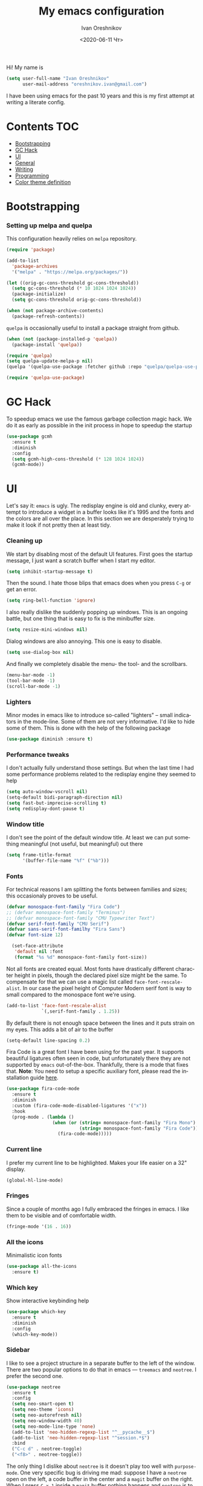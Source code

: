 #+title: My emacs configuration
#+date: <2020-06-11 Чт>
#+author: Ivan Oreshnikov
#+email: oreshnikov.ivan@gmail.com
#+language: en
#+select_tags: export
#+exclude_tags: noexport
#+creator: Emacs 27.0.91 (Org mode 9.3)
#+options: ':nil *:t -:t ::t <:t H:3 \n:nil ^:t arch:headline
#+options: author:t broken-links:nil c:nil creator:nil
#+options: d:(not "LOGBOOK") date:t e:t email:nil f:t inline:t num:nil
#+options: p:nil pri:nil prop:nil stat:t tags:t tasks:t tex:t
#+options: timestamp:t title:t toc:t todo:t |:t

Hi! My name is
#+begin_src emacs-lisp
(setq user-full-name "Ivan Oreshnikov"
      user-mail-address "oreshnikov.ivan@gmail.com")
#+end_src
I have been using emacs for the past 10 years and this is my first attempt at writing a literate config.

* Contents                                                              :TOC:
- [[#bootstrapping][Bootstrapping]]
- [[#gc-hack][GC Hack]]
- [[#ui][UI]]
- [[#general][General]]
- [[#writing][Writing]]
- [[#programming][Programming]]
- [[#color-theme-definition][Color theme definition]]

* Bootstrapping

*** Setting up melpa and quelpa

    This configuration heavily relies on ~melpa~ repository.
    #+begin_src emacs-lisp
      (require 'package)

      (add-to-list
        'package-archives
        '("melpa" . "https://melpa.org/packages/"))

      (let ((orig-gc-cons-threshold gc-cons-threshold))
        (setq gc-cons-threshold (* 10 1024 1024 1024))
        (package-initialize)
        (setq gc-cons-threshold orig-gc-cons-threshold))

      (when (not package-archive-contents)
        (package-refresh-contents))
    #+end_src
    ~quelpa~ is occasionally useful to install a package straight from github.
    #+begin_src emacs-lisp
      (when (not (package-installed-p 'quelpa))
        (package-install 'quelpa))

      (require 'quelpa)
      (setq quelpa-update-melpa-p nil)
      (quelpa '(quelpa-use-package :fetcher github :repo "quelpa/quelpa-use-package"))

      (require 'quelpa-use-package)
    #+end_src

* GC Hack

  To speedup emacs we use the famous garbage collection magic hack. We do it as early as possible in the init process in hope to speedup the startup
  #+begin_src emacs-lisp
    (use-package gcmh
      :ensure t
      :diminish
      :config
      (setq gcmh-high-cons-threshold (* 128 1024 1024))
      (gcmh-mode))
  #+end_src

* UI

  Let's say it: ~emacs~ is ugly. The redisplay engine is old and clunky, every attempt to introduce a widget in a buffer looks like it's 1995 and the fonts and the colors are all over the place. In this section we are desperately trying to make it look if not pretty then at least tidy.

*** Cleaning up

    We start by disabling most of the default UI features. First goes the startup message, I just want a scratch buffer when I start my editor.
    #+begin_src emacs-lisp
    (setq inhibit-startup-message t)
    #+end_src

    Then the sound. I hate those blips that emacs does when you press ~C-g~ or get an error.
    #+begin_src emacs-lisp
    (setq ring-bell-function 'ignore)
    #+end_src

    I also really dislike the suddenly popping up windows. This is an ongoing battle, but one thing that is easy to fix is the minibuffer size.
    #+begin_src emacs-lisp
    (setq resize-mini-windows nil)
    #+end_src

    Dialog windows are also annoying. This one is easy to disable.
    #+begin_src emacs-lisp
    (setq use-dialog-box nil)
    #+end_src

    And finally we completely disable the menu- the tool- and the scrollbars.
    #+begin_src emacs-lisp
    (menu-bar-mode -1)
    (tool-bar-mode -1)
    (scroll-bar-mode -1)
    #+end_src

*** Lighters

    Minor modes in emacs like to introduce so-called "lighters" -- small indicators in  the mode-line. Some of them are not very informative. I'd like to hide some of them. This is done with the help of the following package
    #+begin_src emacs-lisp
    (use-package diminish :ensure t)
    #+end_src

*** Performance tweaks

    I don't actually fully understand those settings. But when the last time I had some performance problems related to the redisplay engine they seemed to help
    #+begin_src emacs-lisp
    (setq auto-window-vscroll nil)
    (setq-default bidi-paragraph-direction nil)
    (setq fast-but-imprecise-scrolling t)
    (setq redisplay-dont-pause t)
    #+end_src

*** Window title

    I don't see the point of the default window title. At least we can put something meaningful (not useful, but meaningful) out there
    #+begin_src emacs-lisp
    (setq frame-title-format
          '(buffer-file-name "%f" ("%b")))
    #+end_src

*** Fonts

    For technical reasons I am splitting the fonts between families and sizes; this occasionaly proves to be useful.
    #+begin_src emacs-lisp
      (defvar monospace-font-family "Fira Code")
      ;; (defvar monospace-font-family "Terminus")
      ;; (defvar monospace-font-family "CMU Typewriter Text")
      (defvar serif-font-family "CMU Serif")
      (defvar sans-serif-font-familhy "Fira Sans")
      (defvar font-size 12)

        (set-face-attribute
         'default nil :font
         (format "%s %d" monospace-font-family font-size))
    #+end_src

    Not all fonts are created equal. Most fonts have drastically different character height in pixels, though the declared pixel size might be the same. To compensate for that we can use a magic list called ~face-font-rescale-alist~. In our case the pixel height of Computer Modern serif font is way to small compared to the monospace font we're using.
    #+begin_src emacs-lisp
      (add-to-list 'face-font-rescale-alist
                   `(,serif-font-family . 1.25))
    #+end_src

    By default there is not enough space between the lines and it puts strain on my eyes. This adds a bit of air to the buffer
    #+begin_src emacs-lisp
    (setq-default line-spacing 0.2)
    #+end_src

    Fira Code is a great font I have been using for the past year. It supports beautiful ligatures often seen in code, but unfortunately there they are not supported by ~emacs~ out-of-the-box. Thankfully, there is a mode that fixes that. *Note*: You need to setup a specific auxiliary font, please read the installation guide [[https://github.com/jming422/fira-code-mode][here]].
    #+begin_src emacs-lisp
      (use-package fira-code-mode
        :ensure t
        :diminish
        :custom (fira-code-mode-disabled-ligatures '("x"))
        :hook
        (prog-mode . (lambda ()
                       (when (or (string= monospace-font-family "Fira Mono")
                                 (string= monospace-font-family "Fira Code"))
                         (fira-code-mode)))))
    #+end_src

*** Current line

    I prefer my current line to be highlighted. Makes your life easier on a 32" display.
    #+begin_src emacs-lisp
    (global-hl-line-mode)
    #+end_src

*** Fringes

    Since a couple of months ago I fully embraced the fringes in emacs. I like them to be visible and of comfortable width.
    #+begin_src emacs-lisp
      (fringe-mode '(16 . 16))
    #+end_src

*** All the icons

    Minimalistic icon fonts
    #+begin_src emacs-lisp
      (use-package all-the-icons
        :ensure t)
    #+end_src

*** Which key

    Show interactive keybinding help
    #+begin_src emacs-lisp
      (use-package which-key
        :ensure t
        :diminish
        :config
        (which-key-mode))
    #+end_src

*** Sidebar

    I like to see a project structure in a separate buffer to the left of the window. There are two popular options to do that in emacs --- ~treemacs~ and ~neotree~. I prefer the second one.
    #+begin_src emacs-lisp
      (use-package neotree
        :ensure t
        :config
        (setq neo-smart-open t)
        (setq neo-theme 'icons)
        (setq neo-autorefresh nil)
        (setq neo-window-width 40)
        (setq neo-mode-line-type 'none)
        (add-to-list 'neo-hidden-regexp-list "^__pycache__$")
        (add-to-list 'neo-hidden-regexp-list "^session.*$")
        :bind
        ("C-c d" . neotree-toggle)
        ("<f8>" . neotree-toggle))
    #+end_src

    The only thing I dislike about ~neotree~ is it doesn't play too well with ~purpose-mode~. One very specific bug is driving me mad: suppose I have a ~neotree~ open on the left, a code buffer in the center and a ~magit~ buffer on the right. When I press ~C-x 1~ inside a ~magit~ buffer nothing happens and ~neotree~ is to blame --- the buffer is dedicated and the window flags explicitly forbid window deletion. We have to reset this flag to make ~neotree~ behave more consistently.
    #+begin_src emacs-lisp
      (defun neotree-undedicate-window (window buffer)
        (set-window-parameter window 'no-delete-other-windows nil)
        window)

      (advice-add 'neo-window--init :after 'neotree-undedicate-window)
    #+end_src

*** GTK theme

    When you load a theme in ~emacs~ it doesn't affect the window header, at least not on Linux. This can be really annoying when you're using a light GTK theme, but want to have a dark ~emacs~ theme --- the window header GLOWS into your face. What we can do to make it tolerable is to automatically pick a GTK theme variant (light or dark) depending on the theme background.
    #+begin_src emacs-lisp
      (defun set-frame-gtk-theme (&optional frame theme)
        (let*
            ((frame (or frame (selected-frame)))
             (theme (or theme (frame-parameter frame 'background-mode)))
             (frame-id (frame-parameter frame 'outer-window-id))
             (theme-id (symbol-name theme)))
          (call-process
           "xprop" nil nil nil
           "-f" "_GTK_THEME_VARIANT" "8u"
           "-set" "_GTK_THEME_VARIANT" theme-id
           "-id" frame-id)))

      (defun set-gtk-theme (&rest args)
        (when (display-graphic-p)
          (dolist (frame (frame-list))
            (set-frame-gtk-theme frame nil))))

      ;; (advice-add 'load-theme :after #'set-gtk-theme)
      ;; (advice-add 'disable-theme :after #'set-gtk-theme)
      (add-hook
        'after-make-frame-functions
        (lambda (frame) (set-frame-gtk-theme frame nil)))
    #+end_src

*** Secondary buffers highlight

    I would like to be able to visually distinguish between the primary buffers (the ones that I use to physically edit files on disk) and the secondary ones (panels, terminals, help buffers, etc). There's a mode for that!

    #+begin_src emacs-lisp
      (use-package solaire-mode
        :ensure t
        :config
        (setq solaire-mode-real-buffer-fn
              (lambda ()
                (or (buffer-file-name (buffer-base-buffer))
                    (derived-mode-p 'prog-mode)
                    (derived-mode-p 'text-mode))))
        (solaire-global-mode))
    #+end_src

* General

*** Backup

    I don't think I've ever used an automatically created backup. I hate seeing all those tilda-files though.
    #+begin_src emacs-lisp
    (setq backup-inhibited t)
    #+end_src

*** Auto-save

    Again, don't find this feature useful.
    #+begin_src emacs-lisp
    (setq auto-save-default nil)
    #+end_src

*** Subword mode

    This one is seriously cool. This mode allows you to treat the separate words in a CamelCase and snake_case notation as words. You can navigate inside a single token from a word to word, jump back and forward, delete the individual words, swap them around, you name it.
    #+begin_src emacs-lisp
    (use-package subword
      :diminish
      :config
      (global-subword-mode))
    #+end_src

*** Auto-revert mode

    When a file changes on disk I don't want ~emacs~ to ask me what to do. I just want to automatically update the buffer. I can always do an undo if I don't like the new content.
    #+begin_src emacs-lisp
    (global-auto-revert-mode 1)
    #+end_src

*** Unique buffer names

    By default when you open multiple files with the same name ~emacs~ adds a numeric postfix to the buffer name. I prefer a readable-directory-based-prefix-notation and this is how you enable it in
    #+begin_src emacs-lisp
    (require 'uniquify)
    (setq uniquify-buffer-name-style 'forward)
    #+end_src

*** Yes or no prompts

    Whenever ~emacs~ wants a simple answer it requires you to type ~yes~ or ~no~ in the prompt. Yes, type and then press Enter. I have no idea why this is still a default, when there is an already builtin option to accept keypresses ~y~ and ~n~ as an answer.
    #+begin_src emacs-lisp
    (defalias 'yes-or-no-p 'y-or-n-p)
    #+end_src

*** Whitespace

    Automatically delete all the traling whitespace when saving the file. This is a neat feature that I think everyone should set up in their editor, but unfortunately very few people do :(
    #+begin_src emacs-lisp
    (add-hook 'before-save-hook 'delete-trailing-whitespace)
    #+end_src

    Also, sometimes you simply want to explicitly highlight all the whitespace in the buffer. For that emacs offers a ~whitespace-mode~ that I like to bind to F10.
    #+begin_src emacs-lisp
    (global-set-key (kbd "<f10>") 'whitespace-mode)
    #+end_src

*** Indentation

    Always expand tabs to 4 spaces.
    #+begin_src emacs-lisp
    (setq-default indent-tabs-mode nil)
    (setq-default tab-width 4)
    #+end_src

*** Sentences ends

    By default emacs uses two spaces after period to mark the end of a sentence. This is very much out of the norm with rest of the text editors out there, and I need to work with other people :)
    #+begin_src emacs-lisp
    (setq-default sentence-end-double-space nil)
    #+end_src

*** Column numbers

    By default ~emacs~ does not show the current column number anywhere. Another bad default. It's easy to fix though
    #+begin_src emacs-lisp
    (column-number-mode t)
    #+end_src

*** Paste the text where the cursor is

    On linux one can paste from the clipboard by pressing a mouse wheel. I use this all the time, but by default ~emacs~ pastes the text where the mouse is and not where the text cursor is. This fixes it
    #+begin_src emacs-lisp
    (setq mouse-yank-at-point t)
    #+end_src

*** Join next line

    A really handy shortcut that automatically joins the next line to the current one removing any whitespace in between.
    #+begin_src emacs-lisp
    (global-set-key (kbd "M-j") (lambda () (interactive) (join-line -1)))
    #+end_src

*** Selection and completion

    Since the beginning I've been using ~ido~ as my completion framework. But it looks like it's time to move forward. Let's try to live with ~selectrum~.
    #+begin_src emacs-lisp
      (use-package selectrum
        :ensure t
        :config
        (setq completion-styles '(flex))
        (setq complete-ignore-case t)
        (setq read-file-name-completion-ignore-case t)
        (setq read-buffer-completion-ignore-case t)
        (setq selectrum-prescient-mode +1)
        (setq selectrum-persist-mode +1)
        (selectrum-mode +1))
    #+end_src

    ~marginalia~ provides good looking (and occasionally useful) annotations in the completion buffer.
    #+begin_src emacs-lisp
      (use-package marginalia
        :ensure t
        :init (marginalia-mode))
    #+end_src

*** Window management

    The default keybindings for the window management are unnecessarily verbose. I am used to the following shortcuts
    #+begin_src emacs-lisp
    (global-set-key (kbd "M-1") 'delete-other-windows)
    (global-set-key (kbd "M-2") 'split-window-vertically)
    (global-set-key (kbd "M-3") 'split-window-horizontally)
    (global-set-key (kbd "M-0") 'delete-window)

    (define-key global-map (kbd "M-o") nil)
    (global-set-key (kbd "M-o") 'other-window)
    (global-set-key (kbd "C-M-o") (lambda () (interactive) (other-window -1)))
    #+end_src

    Sometimes I mess up my window configuration -- close a frame I need, for example. Thankfully there is a builtin package that provides undo-redo functionality for windows.
    #+begin_src emacs-lisp
    (winner-mode)
    #+end_src

    I prefer my windows being automatically balanced after split.
    #+begin_src emacs-lisp
    (setq window-combination-resize t)
    #+end_src

    Default ~emacs~ behaviour with popup windows is not very satisfying. To straighten them up we can use ~shackle~
    #+begin_src emacs-lisp
    (use-package shackle
      :ensure t
      :config
      (shackle-mode))
    #+end_src

    Another cool idea is to group the windows by their purpose --- a tag that you assign to a window based on a criterion. In my case I simply group the windows based on the major mode. Here's how I do it
    #+begin_src emacs-lisp
      (use-package window-purpose
        :ensure t
        :config
        (add-to-list 'purpose-user-mode-purposes '(comint-mode . popup))
        (add-to-list 'purpose-user-mode-purposes '(compilation-mode . popup))
        (add-to-list 'purpose-user-mode-purposes '(eshell-mode . popup))
        (add-to-list 'purpose-user-mode-purposes '(flycheck-error-list-mode . popup))
        (add-to-list 'purpose-user-mode-purposes '(gud-mode . popup))
        (add-to-list 'purpose-user-mode-purposes '(prog-mode . edit))
        (add-to-list 'purpose-user-mode-purposes '(TeX-output-mode . popup))
        (add-to-list 'purpose-user-mode-purposes '(vterm-mode . popup))

        (purpose-x-magit-single-on)

        (setq purpose-display-at-right-width  100)
        (setq purpose-display-at-bottom-height 25)
        (purpose-x-popwin-setup)
        (purpose-x-popupify-purpose 'Magit #'purpose-display-at-right)
        (purpose-x-popupify-purpose 'popup #'purpose-display-at-bottom)

        (purpose-compile-user-configuration)
        (purpose-mode))
    #+end_src

    The block above sets up popup windows. What would be handy is to have a function that would toggle popup on and off in a generic way. For example, like the one below does
    #+begin_src emacs-lisp
    (use-package dash :ensure t)

    (defun toggle-popup (popup-mode popup-function)
      (interactive)
      (let ((visible-window
             (-first
              (lambda (window)
                (eq popup-mode
                    (with-current-buffer (window-buffer window) major-mode)))
              (window-list))))
        (if visible-window
            (delete-window visible-window)
          (funcall-interactively popup-function))))
    #+end_src

    Default keybindings for jumping between the windows is not very convinient when you have a huge screen with a handful of windows. To jump between them using the arrows one can use ~windmove~ package.
    #+begin_src emacs-lisp
    (use-package windmove
      :ensure t
      :bind
      ("S-<right>" . windmove-right)
      ("S-<left>" . windmove-left)
      ("S-<down>" . windmove-down)
      ("S-<up>" . windmove-up))
    #+end_src

***** TODO Shift+arrows does not work from org-mode

      Org redefines those keybindings. I need somehow to define a global non-overridable key-bindings.

*** Parenthesis

    Naturally emacs provides a lot of tools when working with parenthesis. I like to have them enabled globally. First, I need a highlighter for matching parenthesis
    #+begin_src emacs-lisp
    (show-paren-mode)
    #+end_src
    Then I need my parentsesis (and other delimiters) to be automatically paired.
    #+begin_src emacs-lisp
    (electric-pair-mode)
    #+end_src
    A cherry on top is to have a every pair of parenthesis to have a unique color.
    #+begin_src emacs-lisp
    (use-package rainbow-delimiters
      :ensure t
      :hook
      (prog-mode . rainbow-delimiters-mode))
    #+end_src

*** Terminal emulator

    Finally we can have a proper terminal emulator inside emacs since
    invention of ~vterm~.

    #+begin_src emacs-lisp
      (use-package vterm
        :ensure t
        :init
        (setq vterm-kill-buffer-on-exit t)
        :bind
        ("C-c t" . (lambda () (interactive) (toggle-popup 'vterm-mode 'vterm-toggle)))
        :hook
        (vterm-mode . (lambda () (setq-local global-hl-line-mode nil))))

      (use-package vterm-toggle
        :ensure t)
    #+end_src

    To set up directory tracking you have to paste this into ~.zshrc~
    #+begin_src bash
      vterm_printf(){
          if [ -n "$TMUX" ]; then
              # Tell tmux to pass the escape sequences through
              # (Source: http://permalink.gmane.org/gmane.comp.terminal-emulators.tmux.user/1324)
              printf "\ePtmux;\e\e]%s\007\e\\" "$1"
          elif [ "${TERM%%-*}" = "screen" ]; then
              # GNU screen (screen, screen-256color, screen-256color-bce)
              printf "\eP\e]%s\007\e\\" "$1"
          else
              printf "\e]%s\e\\" "$1"
          fi
      }

      vterm_prompt_end() {
          vterm_printf "51;A$(whoami)@$(hostname):$(pwd)";
      }
      setopt PROMPT_SUBST
      PROMPT=$PROMPT'%{$(vterm_prompt_end)%}'
    #+end_src

*** On the fly syntax checking

    On the fly syntax checking is performed by ~flycheck~. I do only minimal customization in here and most of it is concerning the fringe indicator.

    #+begin_src emacs-lisp
    (use-package flycheck
      :ensure t
      :diminish flycheck-mode
      :config
      (setq flycheck-check-syntax-automatically '(save mode-enabled))
      (setq flycheck-indication-mode 'left-fringe)
      (setq flycheck-highlighting-mode 'columns)

      (when (fboundp 'define-fringe-bitmap)
        (define-fringe-bitmap 'flycheck-fringe-bitmap-ball
          (vector #b000000000
                  #b000000000
                  #b000000000
                  #b000000000
                  #b000000000
                  #b000000000
                  #b000000000
                  #b000111000
                  #b001111100
                  #b001111100
                  #b001111100
                  #b000111000
                  #b000000000
                  #b000000000
                  #b000000000
                  #b000000000
                  #b000000000
                  #b000000000)))

      (setf (get 'info 'flycheck-fringe-bitmaps) '(flycheck-fringe-bitmap-ball . flycheck-fringe-bitmap-ball))
      (setf (get 'warning 'flycheck-fringe-bitmaps) '(flycheck-fringe-bitmap-ball . flycheck-fringe-bitmap-ball))
      (setf (get 'error 'flycheck-fringe-bitmaps) '(flycheck-fringe-bitmap-ball . flycheck-fringe-bitmap-ball))

      (global-flycheck-mode)
      :bind ("C-c l" . (lambda () (interactive) (toggle-popup 'flycheck-error-list-mode 'flycheck-list-errors))))
    #+end_src

*** Mutltiple cursors

    A seriously cool way to edit in multitple places at the same time. Highly responsive, though not always smooth.
    #+begin_src emacs-lisp
    (use-package multiple-cursors
      :ensure t
      :bind
      (("C-S-<return>" . mc/edit-lines)
       ("C-S-j" . mc/mark-next-like-this)
       ("C-S-k" . mc/mark-previous-like-this)))
    #+end_src

*** Automatic language detection for Flyspell

    I regularly write in English and Russian. German might follow sooner or later. I want to have automatic language detection for ~flyspell~. And there is such a package
    #+begin_src emacs-lisp
      (use-package flyspell
        :diminish flyspell-mode)

      (use-package guess-language
        :ensure t
        :config
        (setq guess-language-languages '(en ru))
        (setq guess-language-min-paragraph-length 10)
        :hook
        (text-mode . guess-language-mode))
    #+end_src

* Writing

*** Visual lines
    One common thing for all the markup modes and all the text modes is I want so see visual lines in there, meaning that physically in the file I want to have really long unbroken lines --- one line per paragraph --- but it should be displayed in a compact readable manner in the editor itself. Out of the box there is a ~visual-line-mode~, but it wraps at the window edge. I prefer ~visual-fill-column-mode~ which wraps at ~fill-colum~ instead.
    #+begin_src emacs-lisp
      (use-package visual-fill-column
        :ensure t
        :config
        (setq-default fill-column 80)
        (setq-default visual-fill-column-center-text nil)
        :hook
        (text-mode . visual-line-mode)
        (visual-line-mode . visual-fill-column-mode))
    #+end_src

*** Spelling
    Also, I need to trigger spell checking.
    #+begin_src emacs-lisp
    (add-hook 'text-mode-hook 'flyspell-mode)
    #+end_src

*** Org mode

    I don't use org-mode that much anymore. But when I did I wrote the following configuration. I don't want to clean it up, and I'll just leave it here for now.
    #+begin_src emacs-lisp
      (use-package org
        :bind
        ("C-c a" . org-agenda)
        ("C-c c" . org-capture)

        :config
        (setq org-return-follows-link        t)
        (setq org-hide-leading-stars         t)
        (setq org-fontify-whole-heading-line t)
        (setq org-odd-levels-only            t)
        (setq org-special-ctrl-a/e           t)
        (setq org-src-fontify-natively       t)
        (setq org-log-states-order-reversed  t)
        (setq org-log-into-drawer            t)

        (setq org-directory "~/Dropbox/Notes/")
        (setq org-agenda-files     (concat org-directory ".Agenda"))
        (setq org-archive-location (concat org-directory ".Archive/%s::"))
        (setq org-agenda-ndays 1)

        (setq org-todo-keywords
              '((sequence "TODO(t)" "LIVE(l@/@)" "HOLD(h@/@)" "|" "DONE(d@/@)" "FAIL(f@/@)" "ABRT(a@/@)")))
        (setq org-todo-keyword-faces
              '(("TODO" . org-todo)
                ("LIVE" . org-ongoing)
                ("HOLD" . org-holding)
                ("DONE" . org-done)
                ("FAIL" . org-failed)
                ("WONT" . org-cancelled)))

        (setq org-priority-faces '((?A . org-priority-a)
                                   (?B . org-priority-b)
                                   (?C . org-priority-c)))
        (setq org-tag-alist '(("research" . ?r)))

        ;; Capture
        (setq org-default-notes-file
              (concat org-directory "Inbox.org"))
        (setq org-capture-bookmark nil)
        (setq org-capture-templates
              '(("n" "A general note" entry (file org-default-notes-file) "* %?" :empty-lines 1)))

        ;; Export
        (setq org-export-backends '(ascii beamer html latex md odt))

        (setq org-format-latex-options
              '(:foreground default
                :background default
                :scale 1.50
                :html-foreground "Black"
                :html-background "Transparent" :html-scale 1.0
                :matchers ("begin" "$1" "$" "$$" "\\(" "\\[")))

        (setq org-export-latex-todo-keyword-markup
              '(("TODO" . "\\todo")
                ("HOLD" . "\\hold")
                ("DONE" . "\\done")
                ("ABRT" . "\\abrt")))

        (setq org-export-date-timestamp-format "%d %B %Y")
        (setq org-export-html-preamble  nil)
        (setq org-export-html-preamble-format
              `(("en" ,(concat "<span class=\"author\">%a</span>"
                               "<span class=\"email\">%e</span>"
                               "<span class=\"date\"%d</span>"))))
        (setq org-export-html-postamble t)
        (setq org-export-html-postamble-format
              `(("en" ,(concat "<span class=\"author\">%a</span><br/>"
                               "<span class=\"email\">%e</span><br/>"
                               "<span class=\"date\">%d</span>")))))
    #+end_src

    Here are the faces mentioned above
    #+begin_src emacs-lisp
    (defface org-holding
      '((t (:foreground "orange" :background nil :bold nil)))
      "Face to highlight org-mode TODO keywords for delayed tasks."
      :group 'org-faces)

    (defface org-ongoing
      '((t (:foreground "orange" :background nil :bold nil)))
      "Face to highlight org-mode MOVE keywords for delegated tasks."
      :group 'org-faces)

    (defface org-cancelled
      '((t (:foreground "red" :background nil :bold nil)))
      "Face to highlight org-mode TODO keywords for cancelled tasks."
      :group 'org-faces)

    (defface org-failed
      '((t (:foreground "red" :background nil :bold nil)))
      "Face to highlight org-mode TODO keywords for cancelled tasks."
      :group 'org-faces)

    (defface org-priority-a
      '((t (:foreground "red" :background nil :bold nil)))
      "Face to highlight org-mode priority #A"
      :group 'org-faces)

    (defface org-priority-b
      '((t (:foreground "yellow" :background nil :bold nil)))
      "Face to highlight org-mode priority #B"
      :group 'org-faces)

    (defface org-priority-c
      '((t (:foreground "green" :background nil :bold nil)))
      "Face to highlight org-mode priority #C"
      :group 'org-faces)
    #+end_src

    Sometimes (well, for this file only) I want to generate a separate TOC on top of the file. There is no such functionality out-of-the-box, but there is a package to do that.
    #+begin_src emacs-lisp
    (use-package toc-org
      :ensure t
      :hook
      (org-mode . toc-org-mode))
    #+end_src

*** LaTeX

    I still occasionally write LaTeX. There is an excellent emacs package for that called ~auctex~.
    #+begin_src emacs-lisp
    (use-package auctex
      :ensure t
      :defer t
      :hook
      (TeX-mode . TeX-PDF-mode)
      (TeX-mode . company-mode)
      :init
      (setq reftex-plug-into-AUCTeX t)
      (setq TeX-parse-self t)
      (setq-default TeX-master nil)

      (setq TeX-open-quote  "<<")
      (setq TeX-close-quote ">>")
      (setq TeX-electric-sub-and-superscript t)
      (setq font-latex-fontify-script nil)
      (setq TeX-show-compilation nil)

      (setq preview-scale-function 1.5)
      (setq preview-gs-options
   	 '("-q" "-dNOSAFER" "-dNOPAUSE" "-DNOPLATFONTS"
   	   "-dPrinted" "-dTextAlphaBits=4" "-dGraphicsAlphaBits=4"))

      (setq reftex-label-alist '(AMSTeX)))
    #+end_src

    ~auctex~ ships without company bindings and those have to be set up separately. On top of regular syntax completion there are also packages for completion of mathematical symbols and references.
    #+begin_src emacs-lisp
      (use-package company-auctex
        :ensure t
        :defer t
        :config
        (company-auctex-init))

      (use-package company-math
        :ensure t
        :defer t
        :config
        (add-to-list 'company-backends 'company-math))

      (use-package company-reftex
        :ensure t
        :defer t
        :config
        (add-to-list 'company-backends 'company-reftex-citations)
        (add-to-list 'company-backends 'company-reftex-labels))
    #+end_src

*** Markdown

    Markdown is surprisingly easy to set up. We need to set up a single package and mark all the ~*.md~ files as the markdown files.
    #+begin_src emacs-lisp
    (use-package markdown-mode
      :ensure t
      :mode "\\.md")
    #+end_src

    This mode doesn't generate the TOC out of the box, but there is an extension to do that
    #+begin_src emacs-lisp
    (use-package markdown-toc :ensure t)
    #+end_src

*** YAML

    YAML is a popular config-file language that is surprisingly missing from ~emacs~ out of the box.
    #+begin_src emacs-lisp
    (use-package yaml-mode
      :ensure t
      :mode "\\.yaml")
    #+end_src

*** Distraction-free

    Sometimes I want to write in a distraction-free environment --- without a mode-line and extra decorations. There is an excellent package for that called ~writeroom-mode~.
    #+begin_src emacs-lisp
    (use-package writeroom-mode
      :ensure t
      :config
      (setq writeroom-bottom-divider-width 0))
    #+end_src

    For those two modes we reserve the following keybindings
    #+begin_src emacs-lisp
    (global-set-key (kbd "<f12>") 'writeroom-mode)
    #+end_src

*** Lorem Ipsum

    Aliquam erat volutpat.  Nunc eleifend leo vitae magna.  In id erat non orci commodo lobortis.  Proin neque massa, cursus ut, gravida ut, lobortis eget, lacus.  Sed diam.  Praesent fermentum tempor tellus.  Nullam tempus.  Mauris ac felis vel velit tristique imperdiet.  Donec at pede.  Etiam vel neque nec dui dignissim bibendum.  Vivamus id enim.  Phasellus neque orci, porta a, aliquet quis, semper a, massa.  Phasellus purus.  Pellentesque tristique imperdiet tortor.  Nam euismod tellus id erat.
    #+begin_src emacs-lisp
      (use-package lorem-ipsum
        :ensure t)
    #+end_src

* Programming

*** Project management

    I am not really that used to idea of a project, but it seems that the life is pushing me towards that direction :) There are several solutions to project management in ~emacs~. There is a builtin ~project.el~ and there is a more popular projectile, and I'm using that one.
    #+begin_src emacs-lisp
      (use-package projectile
        :ensure t
        :config
        (projectile-mode +1)
        (setq projectile-sort-order 'recently-active)
        (setq projectile-indexing-method 'hybrid)
        (add-to-list 'projectile-globally-ignored-directories ".mypy_cache")
        :bind-keymap
        ("C-c p" . projectile-command-map)
        :hook
        (projectile-after-switch-project
         . (lambda ()
             (neotree-projectile-action)
             (other-window -1))))
    #+end_src

*** GIT

    I am a software developer and I use ~git~ a lot. Thankfully, emacs has an incredibly powerful frontend for ~git~ called ~magit~. Since the defaults make sense the whole package setup is very short
    #+begin_src emacs-lisp
      (use-package magit
        :ensure t
        :defer t
        :bind
        ("C-c g" . (lambda () (interactive) (toggle-popup 'magit-status-mode 'magit-status))))
    #+end_src

*** Better syntax highlighting

    By default emacs provides syntax highlighting through ~font-lock~ package. It is very hacky (everything is parsed by a regular expression) and sometimes it is also extremely slow, clunky and unreliable. There is an emerging approach to do incremental parsing with the help of ~tree-sitter~. Let's see if I like it
    #+begin_src emacs-lisp
      (use-package tree-sitter
        :ensure t
        :defer t
        :config
        (global-tree-sitter-mode)
        :hook
        (tree-sitter-after-on . tree-sitter-hl-mode))

      (use-package tree-sitter-langs
        :ensure t
        :defer t)
    #+end_src

*** Code completion

    A trivial thing in every other editor out there and something that you have to set up in ~emacs~. Thankfully we're now down to a single popular option --- ~company~.
    #+begin_src emacs-lisp
      (defun set-company-format-margin-function (&rest args)
        (let ((mode (frame-parameter (selected-frame) 'background-mode)))
          (setq company-format-margin-function
                (if (eq mode 'light)
                    'company-vscode-dark-icons-margin
                  'company-vscode-light-icons-margin))))

      (use-package company
        :ensure t
        :diminish company-mode
        :init
        (use-package yasnippet :ensure t :diminish yas-minor-mode)
        (setq
          company-minimum-prefix-length 1
          company-idle-delay 0.1
          company-tooltip-limit 10
          company-tooltip-align-annotations t
          company-require-match 'never)
        :hook
        (prog-mode . company-mode)
        (company-mode . yas-minor-mode)
        :bind
        ("M-/" . company-complete))

      (advice-add 'load-theme :after #'set-company-format-margin-function)
      (advice-add 'disable-theme :after #'set-company-format-margin-function)
    #+end_src

    This alone is not enough to have a reasonable completion though. We need to separately install a completion backend. A really popular option nowadays is to use a separate language server and communicate with it through a language server protocol. This pipeline is provided in emacs by ~lsp~ package.
    #+begin_src emacs-lisp
      (use-package lsp-mode
        :ensure t
        :defer t
        :config
        (bind-key "M-." 'lsp-find-definition lsp-mode-map)
        (setq lsp-enable-on-type-formatting nil)  ;; NEVER EVEN DARE TO TOUCH MY CODE
        :init
        (use-package company-lsp :ensure t)
        (setq read-process-output-max (* 50 1024 1024))
        (setq lsp-prefer-capf t)
        (setq lsp-idle-delay 0.1)
        (setq lsp-progress-via-spinner nil)
        (setq lsp-signature-auto-activate t)
        (setq lsp-signature-doc-lines 1)
        (setq lsp-headerline-breadcrumb-enable nil))
    #+end_src

*** Line numbers

    ~emacs~ finally has fast native line numbers.
    #+begin_src emacs-lisp
    (add-hook 'prog-mode-hook 'display-line-numbers-mode)
    (setq display-line-numbers-grow-only t)
    (setq-default display-line-numbers-width 3)
    (global-set-key (kbd "<f9>") 'display-line-numbers-mode)
    #+end_src

*** Long lines

    In prog-mode I want to have my line truncated. Line wrap just messes everything up.
    #+begin_src emacs-lisp
    (add-hook 'prog-mode-hook 'toggle-truncate-lines)
    #+end_src

*** Highlighting the numbers

    By default a lot of emacs modes don't recognize number literals as worthy enough to have a special highlighting rule. This can be fixed with the help of the following package
    #+begin_src emacs-lisp
    (use-package highlight-numbers
      :ensure t
      :hook (prog-mode . highlight-numbers-mode))
    #+end_src

*** Highlight TODO/FIXME/XXX in comments

    Occasionally I leave those TODO/FIXME/XXX comments in the code and I want them to be highlighted.
    #+begin_src emacs-lisp
      (use-package hl-todo
        :ensure t
        :hook (prog-mode . hl-todo-mode)
        :config
        (setq hl-todo-keyword-faces
          '(("XXX" error bold)
            ("TODO" org-todo)
            ("HACK" error bold)
            ("FIXME" org-todo)
            ("NOTE" bold))))
    #+end_src

*** Spelling

    We want to have spellcheck in programming modes as well.
    #+begin_src emacs-lisp
    (add-hook
      'prog-mode-hook
      (lambda ()
        (ispell-change-dictionary "english")
        (flyspell-prog-mode)))
    #+end_src

*** Python

    Most of the time I write ~python~ code. ~emacs~ has a decent python support for python syntax highlighting out-of-the-box, but little else. One of the most crucial things that is missing is the completion support. At this point we have already set up LSP mode, so that should work more or less out of the box. However, we still need to hook it up to the specific language mode. We use this opportunity to also set up the syntax checkers.
    #+begin_src emacs-lisp
      (use-package lsp-mode
        :config
        (setq lsp-pyls-server-command "/home/me/.pyls.sh")
        :hook
        (python-mode . lsp-deferred))
    #+end_src

    The default python mode does not support highlighting inside docstrings. And I am paid to write those as well :)
    #+begin_src emacs-lisp
      (use-package python-docstring
        :ensure t
        :diminish python-docstring-mode
        :init
        (add-hook 'python-mode-hook 'python-docstring-mode)
        :config
        ;; WHY THE FUCK IS THIS A SEPARATE VARIABLE? HOW THE FUCK YOU DON'T
        ;; SET IT TO `sentece-end-double-space` BY DEFAULT? WHAT THE FUCK.
        (setq python-docstring-sentence-end-double-space nil))
    #+end_src

    Finally, I need support for Cython files as well.
    #+begin_src emacs-lisp
    (use-package cython-mode
      :ensure t
      :mode "\\.pyx\\'")
    #+end_src

*** JavaScript

    Yes, paid to write this too :)
    #+begin_src emacs-lisp
      (use-package tide
        :ensure t
        :hook
        (js-mode . tide-setup))
    #+end_src

*** Rust

    Occasionally I play with Rust.
    #+begin_src emacs-lisp
      (use-package rust-mode
        :ensure t
        :hook (rust-mode . flycheck-rust-setup)
        :hook (rust-mode . lsp))

      (use-package flycheck-rust :ensure t)
    #+end_src

*** CMake

    Sometimes I need to edit CMake files. Happens to the best of us :)
    #+begin_src emacs-lisp
    (use-package cmake-mode
      :ensure t)
    #+end_src

*** C/C++ and CUDA

    Sometimes I also need to write code in C++ and CUDA :(
    #+begin_src emacs-lisp
      (use-package cc-mode
        :ensure t
        :mode
        ("\\.cu" . c++-mode)
        ("\\.cuh" . c++-mode)
        :hook
        (c++-mode . lsp)
        :config
        (setq lsp-clients-clangd-executable "clangd-10"))
    #+end_src

*** Web development

    #+begin_src emacs-lisp
    (use-package web-mode
      :ensure t
      :config
      (setq web-mode-markup-indent-offset 4)
      (setq web-mode-code-indent-offset 4)
      (setq web-mode-enable-auto-pairing nil)
      :mode "\\.html")
    #+end_src

    #+begin_src emacs-lisp
    (use-package company-web
      :config
      (add-to-list 'company-backends 'company-web-html)
      :hook
      (web-mode . company-mode))
    #+end_src

*** Haskell

    I don't really write any ~haskell~ in my day-to-day life. But sometimes I like to write it as a hobby.
    #+begin_src emacs-lisp
      (use-package haskell-mode
        :ensure t)

      (use-package lsp-haskell
        :ensure t
        :config
        (setq lsp-haskell-server-path
              "~/.ghcup/bin/haskell-language-server-wrapper")
        :hook
        (haskell-mode . lsp))
    #+end_src

*** Docker

    Occasionally I need to write a Docker file.
    #+begin_src emacs-lisp
      (use-package dockerfile-mode
        :ensure t)
    #+end_src

* Color theme definition

*** Solarized

    I use a custom version of solarized theme. Very few themes override all the hundreds of faces defined by ~emacs~. And those that do I simply don't like :) Having a copy of my own seems to be an easier solution.

***** Preliminary setup

      The original solarized palette is defined in CIE L*a*b color space. I want to continue using it (just in case). Below I define a small function that renders a L*a*b representation as an RGB hex string.
      #+begin_src emacs-lisp
      (require 'color)

      (defun color-lab-to-hex (L a b)
        "Convert CIE L*a*b to a hexadecimal #RGB notation."
        (apply 'color-rgb-to-hex
               (append
                 (mapcar
                   (lambda (x) (min 1.0 (max 0.0 x)))
		   (color-lab-to-srgb L a b))
		   '(2))))
      #+end_src

      Sometimes I need to blend two colors together -- mostly to make the small UI details to stand out less. The function below provide this color-blending functionality.
      #+begin_src emacs-lisp
      (defun color-hex-to-rgb (hex)
        "Convert a hexadecimal #RBG string into a component list."
        (let ((r (/ (float (string-to-number (substring hex 1 3) 16)) 255))
              (g (/ (float (string-to-number (substring hex 3 5) 16)) 255))
              (b (/ (float (string-to-number (substring hex 5 7) 16)) 255)))
          (list r g b)))

      (defun color-blend (hex1 hex2 alpha)
        "Blend two hexadecimal #RGB colors in a specific proportion."
        (let* ((rgb1 (color-hex-to-rgb hex1))
               (rgb2 (color-hex-to-rgb hex2))
               (r1 (car rgb1))
               (r2 (car rgb2))
               (g1 (cadr rgb1))
               (g2 (cadr rgb2))
               (b1 (caddr rgb1))
               (b2 (caddr rgb2)))
          (format "#%02x%02x%02x"
                  (floor (* 255 (+ (* alpha r1) (* (- 1 alpha) r2))))
                  (floor (* 255 (+ (* alpha g1) (* (- 1 alpha) g2))))
                  (floor (* 255 (+ (* alpha b1) (* (- 1 alpha) b2)))))))
      #+end_src

***** Generic theme definition

      Solarized has two variants that are defined in an identical fashion save for the color swap. This is the definition itself
      #+begin_src emacs-lisp :tangle tangle/solarized-definitions.el
        (defun make-solarized-theme (variant theme-name)
          (let* (;; The canonical colors
                 (base03 (color-lab-to-hex 15 -12 -12))  ;; #002a36
                 (base02 (color-lab-to-hex 20 -12 -12))  ;; #003541
                 (base01 (color-lab-to-hex 45 -07 -07))  ;; #566e75
                 (base00 (color-lab-to-hex 50 -07 -07))  ;; #627a82
                 (base0  (color-lab-to-hex 60 -06 -03))  ;; #829395
                 (base1  (color-lab-to-hex 65 -05 -02))  ;; #92a0a1
                 (base2  (color-lab-to-hex 92 +00 +10))  ;; #f0e7d4
                 (base3  (color-lab-to-hex 97 +00 +10))  ;; #fef5e3

                 (solaire-base03 (color-lab-to-hex 8 -12 -12))  ;; #001c27
                 (solaire-base02 base03)                        ;; #002a36

                 (solaire-base2 (color-lab-to-hex 85 +00 +10))  ;; #dcd3d1
                 (solaire-base3 base2)                          ;; #f0e7d4

                 (yellow  (color-lab-to-hex 65 +10 +65))
                 (orange  (color-lab-to-hex 50 +50 +55))
                 (red     (color-lab-to-hex 50 +65 +45))
                 (magenta (color-lab-to-hex 50 +65 -05))
                 (violet  (color-lab-to-hex 55 +15 -45))
                 (blue    (color-lab-to-hex 55 -10 -45))
                 (cyan    (color-lab-to-hex 60 -35 -05))
                 (green   (color-lab-to-hex 60 -20 +65))

                 ;; A slightly darker variants of the base.
                 ;; I use them to highlight the mode-lines.
                 (dark-mode-line-bg    (color-lab-to-hex 10 -12 -12))
                 (dark-mode-line-fg    base0)
                 (dark-mode-line-ia-bg (color-lab-to-hex 13 -12 -12))
                 (dark-mode-line-ia-fg base00)

                 (light-mode-line-bg    base02)
                 (light-mode-line-fg    base2)
                 (light-mode-line-ia-bg base1)
                 (light-mode-line-ia-fg base2)

                mode-line-bg mode-line-fg mode-line-ia-bg mode-line-ia-fg)

            (if (eq variant 'light)
                (progn (cl-rotatef base00 base0)
                       (cl-rotatef base01 base1)
                       (cl-rotatef base02 base2)
                       (cl-rotatef base03 base3)

                       (cl-rotatef solaire-base02 solaire-base2)
                       (cl-rotatef solaire-base03 solaire-base3)

                       (setq mode-line-bg light-mode-line-bg)
                       (setq mode-line-fg light-mode-line-fg)
                       (setq mode-line-ia-bg light-mode-line-ia-bg)
                       (setq mode-line-ia-fg light-mode-line-ia-fg))

              (progn (setq mode-line-bg dark-mode-line-bg)
                     (setq mode-line-fg dark-mode-line-fg)
                     (setq mode-line-ia-bg dark-mode-line-ia-bg)
                     (setq mode-line-ia-fg dark-mode-line-ia-fg)))

            (custom-theme-set-faces
             theme-name

             `(default ((t (:foreground ,base0 :background ,base03))))
             `(cursor ((t (:foreground ,base03 :background ,base0 :inverse-video t))))
             `(shadow ((t (:foreground ,base01))))
             `(region ((t (:foreground ,base01 :background ,base03 :inverse-video t))))
             `(secondary-selection ((t (:foreground ,(color-blend base01 base03 0.5) :background ,base03 :inverse-video t))))

             `(fringe ((t (:foreground ,base01 :background ,base02))))
             `(hl-line ((t (:background ,base02))))
             `(highlight ((t (:inherit hl-line))))
             `(line-number ((t (:foreground ,base01 :background ,base02 :height 0.85))))
             ;; `(minibuffer-prompt ((t (:inherit bold))))
             `(minibuffer-prompt ((t (:foreground ,base1 :inherit bold))))
             ;; `(header-line ((t (:foreground ,base0 :background ,base02 :inverse-video t))))
             `(header-line ((t (:foreground ,base0 :background ,base02))))

             ;; `(mode-line ((t (:foreground ,base1 :background ,base02 :inverse-video t))))
             ;; `(mode-line-inactive ((t (:foreground ,base00 :background ,base02 :inverse-video t))))

             `(mode-line ((t (:foreground ,mode-line-fg :background ,mode-line-bg :height 0.90))))
             `(mode-line-inactive ((t (:foreground ,mode-line-ia-fg :background ,mode-line-ia-bg :height 0.90))))

             `(vertical-border ((t (:foreground ,(color-blend base0 base02 0.25)))))

             `(completions-common-part ((t (:inherit bold))))
             `(completions-first-difference ((t (:inherit default))))

             `(company-preview ((t (:background ,green))))
             `(company-preview-common ((t (:background ,base02))))
             `(company-preview-template-field ((t (:foreground ,base03 :background ,yellow))))
             `(company-scrollbar-bg ((t (:background ,base02))))
             `(company-scrollbar-fg ((t (:background ,base01))))
             `(company-template ((t (:background ,base0))))
             `(company-tooltip ((t (:foreground ,base02 :background ,base0))))
             `(company-tooltip-annotation ((t (:foreground ,(color-blend base02 base01 0.55)))))
             `(company-tooltip-common ((t (:italic t))))
             `(company-tooltip-mouse ((t (:foreground ,base1 :background nil))))
             `(company-tooltip-selection ((t (:foreground ,base2 :background ,base01))))

             `(bold ((t (:bold t))))
             `(italic ((t (:italic t))))
             `(link ((t (:foreground ,violet :underline t))))
             `(link-visited ((t (:foreground ,magenta :underline t))))
             `(underline ((t (:underline t))))

             `(success ((t (:foreground ,green))))
             `(warning ((t (:foreground ,orange))))
             `(error ((t (:foreground ,red :inverse-video t))))
             `(isearch ((t (:foreground ,orange :background ,base03))))
             `(isearch-fail ((t (:inherit error))))
             `(lazy-highlight ((t (:inherit match))))
             `(match ((t (:foreground ,yellow :inverse-video t))))

             `(font-lock-builtin-face ((t (:foreground ,green))))
             `(font-lock-comment-face ((t (:foreground ,base01 :italic t))))
             `(font-lock-constant-face ((t (:foreground ,violet))))
             `(font-lock-doc-face ((t (:inherit font-lock-string-face))))
             `(font-lock-function-name-face ((t (:foreground ,blue))))
             `(font-lock-keyword-face ((t (:foreground ,green))))
             `(font-lock-negation-char-face ((t (:foreground ,red))))
             `(font-lock-preprocessor-face ((t (:foreground ,orange))))
             `(font-lock-regexp-grouping-backslash ((t (:foreground ,yellow))))
             `(font-lock-regexp-grouping-construct ((t (:foreground ,orange))))
             `(font-lock-string-face ((t (:foreground ,cyan))))
             `(font-lock-type-face ((t (:foreground ,yellow))))
             `(font-lock-variable-name-face ((t (:foreground ,blue))))
             `(font-lock-warning-face ((t (:foreground ,red))))

             `(tree-sitter-hl-face:attribute ((t (:inherit font-lock-variable-name-face))))
             `(tree-sitter-hl-face:label ((t (:inherit default))))
             `(tree-sitter-hl-face:constant.builtin ((t (:inherit font-lock-constant-face))))
             `(tree-sitter-hl-face:constructor ((t (:foreground ,yellow))))
             `(tree-sitter-hl-face:function.call ((t (:inherit font-lock-function-name-face))))
             `(tree-sitter-hl-face:operator ((t (:foreground ,magenta))))
             `(tree-sitter-hl-face:property ((t (:inherit font-lock-variable-name-face))))
             `(tree-sitter-hl-face:type ((t (:foreground ,orange))))
             `(tree-sitter-hl-face:type.builtin ((t (:foreground ,orange))))
             `(tree-sitter-hl-face:function.special ((t (:foreground ,magenta))))

             `(font-latex-bold-face ((t (:inherit bold))))
             `(font-latex-italic-face ((t (:inherit italic))))
             `(font-latex-math-face ((t (:foreground ,cyan))))
             `(font-latex-script-char-face ((t (:inherit font-lock-negation-char-face))))
             `(font-latex-sectioning-0-face ((t (:inherit bold :height 1.0))))
             `(font-latex-sectioning-1-face ((t (:inherit bold :height 1.0))))
             `(font-latex-sectioning-2-face ((t (:inherit bold :height 1.0))))
             `(font-latex-sectioning-3-face ((t (:inherit bold :height 1.0))))
             `(font-latex-sectioning-4-face ((t (:inherit bold :height 1.0))))
             `(font-latex-sectioning-5-face ((t (:inherit bold :height 1.0))))
             `(font-latex-sedate-face ((t (:inherit font-lock-preprocessor-face))))
             `(font-latex-string-face ((t (:inherit font-lock-string-face))))
             `(font-latex-warning-face ((t (:inherit font-lock-warning-face))))

             `(dired-flagged ((t (:foreground ,red :background ,(color-blend red base03 0.10) :bold nil))))

             `(show-paren-match ((t (:foreground ,cyan :background ,base02 :bold t))))
             `(show-paren-mismatch ((t (:foreground ,red :background ,base01 :bold t))))

             `(ido-first-match ((t (:foreground ,green))))
             `(ido-only-match ((t (:foreground ,green))))
             `(ido-subdir ((t (:foreground ,blue))))

             `(eshell-ls-archive ((t (:foreground ,violet))))
             `(eshell-ls-backup ((t (:foreground ,yellow))))
             `(eshell-ls-clutter ((t (:foreground ,orange))))
             `(eshell-ls-directory ((t (:foreground ,base1 :bold t))))
             `(eshell-ls-executable ((t (:foreground ,green))))
             `(eshell-ls-missing ((t (:foreground ,red))))
             `(eshell-ls-product ((t (:inherit default))))
             `(eshell-ls-readonly ((t (:foreground ,base1))))
             `(eshell-ls-special ((t (:foreground ,violet))))
             `(eshell-ls-symlink ((t (:foreground ,magenta :underline t))))
             `(eshell-ls-unreadable ((t (:foreground ,base00))))
             `(eshell-prompt ((t (:inherit minibuffer-prompt))))

             `(neo-banner-face ((t (:inherit default :height 0.9))))
             `(neo-header-face ((t (:inherit link :height 0.9))))
             `(neo-root-dir-face ((t (:inherit font-lock-comment-face :height 0.9))))
             `(neo-file-link-face ((t (:foreground ,base0 :height 0.9))))
             `(neo-dir-link-face ((t (:foreground ,base1 :bold t :height 0.9))))
             `(neo-expand-btn-face ((t (:inherit shadow :height 0.9))))

             `(flyspell-incorrect ((t (:underline (:color "red" :style line)))))
             `(flyspell-duplicate ((t (:underline (:color "orange" :style line)))))

             `(flycheck-info ((t (:underline (:color ,base01 :style wave)))))
             `(flycheck-warning ((t (:underline (:color "orange" :style wave)))))
             `(flycheck-error ((t (:underline (:color "red" :style wave)))))
             `(flycheck-fringe-info ((t (:inherit font-lock-comment-face))))
             `(flycheck-fringe-warning ((t (:foreground "orange"))))
             `(flycheck-fringe-error ((t (:inherit flycheck-error-list-error))))
             `(flycheck-error-list-checker-name ((t (:foreground ,base01))))
             `(flycheck-error-list-filename ((t (:foreground ,base01))))
             `(flycheck-error-list-highlight ((t (:background ,base02))))
             `(flycheck-error-list-info ((t (:foreground ,base0))))
             `(flycheck-error-list-warning ((t (:foreground ,yellow))))
             `(flycheck-error-list-error ((t (:foreground ,red))))
             `(flycheck-error-list-id ((t  (:foreground ,base1))))

             `(magit-section-heading ((t (:inherit bold))))
             `(magit-section-highlight ((t (:foreground nil :background nil :inherit nil))))
             `(magit-branch-current ((t (:foreground ,magenta :box ,magenta))))
             `(magit-branch-local ((t (:foreground ,red))))
             `(magit-branch-remote ((t (:foreground ,blue))))
             `(magit-branch-default ((t (:inherit default))))
             `(magit-tag ((t (:foreground ,orange))))
             `(magit-key-mode-header-face ((t (:inherit default))))
             `(magit-key-mode-button-face ((t (:inherit link))))

             `(git-commit-summary ((t (:inherit bold))))
             `(git-commit-branch ((t (:inherit magit-branch-current))))
             `(git-commit-comment-heading ((t (:inherit default))))
             `(git-commit-comment-action ((t (:inherit magenta))))
             `(git-commit-comment-file ((t (:inherit default))))

             `(diff-added ((t (:foreground ,green :background ,(color-blend green base03 0.05) :bold nil))))
             `(diff-removed ((t (:foreground ,red :background ,(color-blend red base03 0.10) :bold nil))))

             `(magit-hash ((t (:foreground ,base01))))
             `(magit-log-author ((t (:foreground ,base01))))
             `(magit-log-date ((t (:foreground ,violet))))
             `(magit-diff-added ((t (:inherit diff-added))))
             `(magit-diff-added-highlight ((t (:inherit magit-diff-added))))
             `(magit-diff-removed ((t (:inherit diff-removed))))
             `(magit-diff-removed-highlight ((t (:inherit magit-diff-removed))))
             `(magit-diffstat-added ((t (:inherit diff-added))))
             `(magit-diffstat-removed ((t (:inherit diff-removed))))
             `(magit-diff-hunk-heading ((t (:background ,base02 :bold t))))
             `(magit-diff-hunk-heading-highlight ((t (:inherit magit-diff-hunk-heading))))
             `(magit-diff-context ((t (:foreground ,base0 :background ,base03))))
             `(magit-diff-context-highlight ((t (:foreground ,base0 :background ,base03))))
             `(magit-diff-file-heading ((t (:foreground ,base0 :background ,base02))))
             `(magit-diff-file-heading-highlight ((t (:inherit magit-diff-file-heading))))
             `(magit-diff-file-heading-selection ((t (:inherit magit-diff-file-heading))))

             `(org-agenda-done ((t (:inherit bold))))
             `(org-agenda-structure ((t (:inherit header-line))))
             `(org-block ((t (:inherit nil))))
             `(org-block-begin-line ((t (:inherit font-lock-comment-face))))
             `(org-block-end-line ((t (:inherit font-lock-comment-face))))
             `(org-cancelled ((t (:inherit default :strike-through t))))
             `(org-clock-overlay ((t (:foreground ,cyan :background ,base03 :inverse-video t))))
             `(org-code ((t (:foreground ,base01))))
             `(org-date ((t (:inherit link))))
             `(org-date-selected ((t (:foreground ,red :inverse-video t))))
             `(org-document-info ((t (:inherit default))))
             `(org-document-info-keyword ((t (:inherit font-lock-comment-face))))
             `(org-document-title ((t (:inherit bold :height 1.0))))
             `(org-done ((t (:foreground ,green :bold t))))
             `(org-drawer ((t (:inherit font-lock-comment-face))))
             `(org-failed ((t (:foreground ,red :bold t))))
             `(org-footnote ((t (:foreground ,violet :underline t))))
             `(org-formula ((t (:foreground ,red :bold t :italic t))))
             `(org-hide ((t (:inherit font-lock-comment-face))))
             `(org-holding ((t (:foreground ,base01 :bold t))))
             `(org-level-1 ((t (:inherit bold))))
             `(org-level-2 ((t (:inherit bold))))
             `(org-level-3 ((t (:inherit bold))))
             `(org-level-4 ((t (:inherit bold))))
             `(org-level-5 ((t (:inherit bold))))
             `(org-level-6 ((t (:inherit bold))))
             `(org-level-7 ((t (:inherit bold))))
             `(org-level-8 ((t (:inherit bold))))
             `(org-link ((t (:inherit link))))
             `(org-ongoing ((t (:foreground ,orange :bold t))))
             `(org-priority-a ((t (:foreground ,base01 :italic t))))
             `(org-priority-b ((t (:foreground ,base01 :italic t))))
             `(org-priority-c ((t (:foreground ,base01 :italic t))))
             `(org-scheduled ((t (:inherit bold))))
             `(org-scheduled-today ((t (:inherit org-scheduled))))
             `(org-special-keyword ((t (:inherit font-lock-comment-face))))
             `(org-sexp-date ((t (:inherit org-date))))
             `(org-table ((t (:inherit default))))
             `(org-tag ((t (:foreground ,cyan :bold nil))))
             `(org-todo ((t (:foreground ,base2 :bold t))))
             `(org-upcoming-deadline ((t (:foreground ,red :bold t))))
             `(org-verbatim ((t (:foreground ,base01 :underline t))))
             `(org-warning ((t (:foreground ,red :bold t))))

             `(whitespace-empty ((t (:foreground ,red))))
             `(whitespace-hspace ((t (:foreground ,orange))))
             `(whitespace-indentation ((t (:foreground ,base02))))
             `(whitespace-line ((t (:foreground ,magenta))))
             `(whitespace-space ((t (:foreground ,base02))))
             `(whitespace-space-after-tab ((t (:foreground ,red :bold t))))
             `(whitespace-tab ((t (:foreground ,base02))))
             `(whitespace-trailing ((t (:foreground ,red :background ,base02 :bold t))))
             `(whitespace-newline ((t (:foreground ,base02))))

             `(rainbow-delimiters-depth-1-face ((t (:foreground ,base0))))
             `(rainbow-delimiters-depth-2-face ((t (:foreground ,violet))))
             `(rainbow-delimiters-depth-3-face ((t (:foreground ,blue))))
             `(rainbow-delimiters-depth-4-face ((t (:foreground ,cyan))))
             `(rainbow-delimiters-depth-5-face ((t (:foreground ,green))))
             `(rainbow-delimiters-depth-6-face ((t (:foreground ,yellow))))
             `(rainbow-delimiters-depth-7-face ((t (:foreground ,orange))))
             `(rainbow-delimiters-depth-8-face ((t (:foreground ,magenta))))
             `(rainbow-delimiters-depth-9-face ((t (:foreground ,red))))

             `(sh-quoted-exec ((t (:foreground ,orange))))

             `(compilation-info ((t (:foreground ,green))))
             `(compilation-line-number ((t (:foreground ,cyan))))

             `(haskell-constructor-face ((t (:foreground ,base1 :inherit italic))))
             `(haskell-keyword-face ((t (:foreground ,magenta))))
             `(haskell-string-face ((t (:inherit italic))))
             `(haskell-operator-face ((t (:foreground ,cyan))))

             `(restclient-url-face ((t (:inherit link))))
             `(restclient-header-name-face ((t (:inherit header-line))))

             `(web-mode-html-tag-bracket-face ((t (:inherit default))))
             `(web-mode-html-tag-face ((t (:inherit font-lock-keyword-face))))
             `(web-mode-html-attr-name-face ((t (:inherit font-lock-variable-name-face))))

             `(markdown-header-face ((t (:foreground ,orange :bold t))))
             `(markdown-header-delimiter-face ((t (:inherit font-lock-comment-face))))
             `(markdown-code-face ((t (:inherit default :foreground ,yellow))))
             `(markdown-link-face ((t (:foreground ,cyan))))
             `(markdown-url-face ((t (:inherit link))))

             `(rst-level-1 ((t (:inherit markdown-header-face))))
             `(rst-level-2 ((t (:inherit markdown-header-face))))
             `(rst-adornment ((t (:inherit markdown-header-delimiter-face))))
             `(rst-literal ((t (:inherit markdown-code-face))))
             `(rst-directive ((t (:inherit font-lock-builtin-face))))
             `(rst-block ((t (:inherit font-lock-constant-face))))

             `(python-decorator-face ((t (:foreground ,magenta))))

             `(all-the-icons-blue ((t (:foreground ,blue))))
             `(all-the-icons-blue-alt ((t (:foreground ,blue))))
             `(all-the-icons-cyan ((t (:foreground ,cyan))))
             `(all-the-icons-cyan-alt ((t (:foreground ,cyan))))
             `(all-the-icons-dblue ((t (:foreground ,blue))))
             `(all-the-icons-dcyan ((t (:foreground ,cyan))))
             `(all-the-icons-dgreen ((t (:foreground ,green))))
             `(all-the-icons-dmaroon ((t (:foreground ,magenta))))
             `(all-the-icons-dorange ((t (:foreground ,orange))))
             `(all-the-icons-dpink ((t (:foreground ,magenta))))
             `(all-the-icons-dpurple ((t (:foreground ,violet))))
             `(all-the-icons-dsilver ((t (:foreground ,base1))))
             `(all-the-icons-dyellow ((t (:foreground ,yellow))))
             `(all-the-icons-green ((t (:foreground ,green))))
             `(all-the-icons-lblue ((t (:foreground ,blue))))
             `(all-the-icons-lcyan ((t (:foreground ,cyan))))
             `(all-the-icons-lgreen ((t (:foreground ,green))))
             `(all-the-icons-lmaroon ((t (:foreground ,magenta))))
             `(all-the-icons-lorange ((t (:foreground ,orange))))
             `(all-the-icons-lpink ((t (:foreground ,magenta))))
             `(all-the-icons-lpurple ((t (:foreground ,violet))))
             `(all-the-icons-lsilver ((t (:foreground ,base1))))
             `(all-the-icons-lyellow ((t (:foreground ,yellow))))
             `(all-the-icons-maroon ((t (:foreground ,magenta))))
             `(all-the-icons-orange ((t (:foreground ,orange))))
             `(all-the-icons-pink ((t (:foreground ,magenta))))
             `(all-the-icons-purple ((t (:foreground ,violet))))
             `(all-the-icons-purple-alt ((t (:foreground ,violet))))
             `(all-the-icons-red ((t (:foreground ,red))))
             `(all-the-icons-red-alt ((t (:foreground ,red))))
             `(all-the-icons-silver ((t (:foreground ,base1))))
             `(all-the-icons-yellow ((t (:foreground ,yellow))))

             `(vterm-color-green ((t (:foreground ,green :background ,base01))))
             `(vterm-color-blue ((t (:foreground ,blue :background ,base0))))
             `(vterm-color-cyan ((t (:foreground ,cyan :background ,base1))))
             `(vterm-color-magenta ((t (:foreground ,violet :background ,magenta))))
             `(vterm-color-red ((t (:foreground ,orange :background ,red))))
             `(vterm-color-white ((t (:foreground ,base3 :background ,base2))))
             `(vterm-color-yellow ((t (:foreground ,yellow :background ,base00))))

             `(transient-separator ((t (:inherit default))))

             `(lsp-headerline-breadcrumb-path-face ((t (:height 0.9))))
             `(lsp-headerline-breadcrumb-path-error-face ((t (:underline nil))))
             `(lsp-headerline-breadcrumb-path-hint-face ((t (:underline nil))))
             `(lsp-headerline-breadcrumb-path-info-face ((t (:underline nil))))
             `(lsp-headerline-breadcrumb-path-warning-face ((t (:underline nil))))
             `(lsp-headerline-breadcrumb-symbols-face ((t (:height 0.9))))
             `(lsp-headerline-breadcrumb-symbols-error-face ((t (:underline nil))))
             `(lsp-headerline-breadcrumb-symbols-hint-face ((t (:underline nil))))
             `(lsp-headerline-breadcrumb-symbols-info-face ((t (:underline nil))))
             `(lsp-headerline-breadcrumb-symbols-warning-face ((t (:underline nil))))
             `(lsp-headerline-breadcrumb-project-prefix-face ((t (:height 0.9))))
             `(lsp-headerline-breadcrumb-unknown-project-prefix-face ((t (:height 0.9))))

             `(solaire-default-face ((t (:background ,solaire-base03))))
             `(solaire-fringe-face ((t (:background ,solaire-base03))))
             `(solaire-line-number-face ((t (:background ,solaire-base03))))
             `(solaire-hl-line-face ((t (:background ,solaire-base02))))
             )))

        (provide 'solarized-definitions)
      #+end_src

***** Variants

      Now we can define the theme variants
      #+begin_src emacs-lisp :tangle tangle/solarized-dark-theme.el
      (require 'solarized-definitions)

      (deftheme solarized-dark)
      (make-solarized-theme 'dark 'solarized-dark)
      (provide 'solarized-dark)
      #+end_src

      #+begin_src emacs-lisp :tangle tangle/solarized-light-theme.el
      (require 'solarized-definitions)

      (deftheme solarized-light)
      (make-solarized-theme 'light 'solarized-light)
      (provide 'solarized-light)
      #+end_src

***** Automatic theme switching

      I want ~emacs~ to automatically switch between light and dark variants of the color theme based on the time of day. This can be done with help of ~circadian~ package.
      #+begin_src emacs-lisp
      (use-package circadian
        :ensure t
	    :config
	    (setq
	      calendar-latitude 48.522
	      calendar-longitude 9.052
	      circadian-themes
	      '((:sunrise . solarized-light)
	        (:sunset . solarized-dark)))
	    :hook
	    (after-init . circadian-setup))
      #+end_src

*** Twilight

    Those are ports of Jim Myhrberg's [[https://github.com/jimeh/twilight-bright-theme.el][Twilight Bright]] and [[https://github.com/jimeh/twilight-anti-bright-theme][Twilight anti-Bright]] themes.

***** Generic theme definition

      #+begin_src emacs-lisp :tangle tangle/twilight-definitions.el
        (defun make-twilight-theme (variant theme)

          (let (gray-1 gray-1bg
                gray-2
                gray-3 gray-3bg
                gray-4
                gray-5

                red-1 red-1bg
                red-2 red-2bg
                brown-1 brown-1bg
                orange-1 orange-1bg
                green-1 green-1bg
                blue-1 blue-1bg
                blue-2 blue-2bg
                blue-3 blue-3bg
                blue-4 blue-4bg
                purple-1 purple-1bg

                background
                foreground
                region
                hlline
                cursor
                comment)

            (cond ((eq variant 'light)
                   (setq ;; Grayscale
                    gray-1 "#a49da5" gray-1bg "#f7f7f7"
                    gray-2 "#d9d9d9"
                    gray-3 "#b3adb4" gray-3bg "#eaeaea"
                    gray-4 "#c8c8c8"
                    gray-5 "#efefef"

                    ;; Colors
                    red-1 "#d15120" red-1bg "#fdf2ed"
                    red-2 "#b23f1e" red-2bg "#fcf3f1"
                    brown-1 "#9f621d" brown-1bg "#fdf2ed"
                    orange-1 "#cf7900" orange-1bg "#fdf9f2"
                    yellow-1 "#d2ad00" yellow-1bg "#faf7e7"
                    green-1 "#5f9411" green-1bg "#eff8e9"
                    blue-1 "#6b82a7" blue-1bg "#f1f4f8"
                    blue-2 "#417589" blue-2bg "#e3f4ff"
                    purple-1 "#a66bab" purple-1bg "#f8f1f8"

                    ;; Special
                    background "#ffffff"
                    foreground "#505050"
                    region "#c7e1f2"
                    hlline "#f5f5f5"
                    ;; cursor "#b4b4b4"
                    cursor "#2a3441"

                    ;; Rest
                    highlight blue-2 highlight-bg blue-2bg
                    vertical gray-4
                    modeline blue-1 modeline-bg blue-2bg
                    modelineia gray-1 modelineia-bg gray-3bg
                    comment gray-1 comment-bg gray-1bg
                    pmatch orange-1 pmatch-bg orange-1bg
                    pmismatch red-2bg pmismatch-bg red-2))

                  ((eq variant 'dark)
                   (setq ;; Grayscale
                    gray-1 "#878289" gray-1bg "#181d23"
                    gray-2 "#2a3441"
                    gray-3 "#b3adb4" gray-3bg "#0e1116"
                    gray-4 "#1f2730"
                    gray-5 "#242d38"

                    ;; Colors
                    red-1 "#d15120" red-1bg "#2a1f1f"
                    red-2 "#b23f1e" red-2bg "#251c1e"
                    brown-1 "#9f621d" brown-1bg "#2a1f1f"
                    orange-1 "#d97a35" orange-1bg "#272122"
                    yellow-1 "#deae3e" yellow-1bg "#2a2921"
                    green-1 "#81af34" green-1bg "#1a2321"
                    blue-1 "#7e8fc9" blue-1bg "#1e252f"
                    blue-2 "#417598" blue-2bg "#1b333e"
                    blue-3 "#00959e" blue-3bg "#132228"
                    blue-4 "#365e7a" blue-4bg "#172028"
                    purple-1 "#a878b5" purple-1bg "#25222f"

                    ;; Special
                    background "#14191f"
                    foreground "#dcdddd"
                    region "#313c4d"
                    hlline "#11151a"
                    cursor "#b4b4b4"

                    ;; Rest
                    highlight blue-3 highlight-bg blue-3bg
                    vertical gray-5
                    modeline blue-1 modeline-bg blue-2bg
                    modelineia blue-4 modelineia-bg gray-5
                    comment "#716d73" comment-bg gray-1bg
                    pmatch blue-2 pmatch-bg blue-2bg
                    pmismatch red-1 pmismatch-bg red-1bg)))

            (custom-theme-set-faces
             theme

             ;; Defaults and UI
             `(default ((t (:foreground ,foreground :background ,background))))
             `(cursor ((t (:foreground nil :background ,cursor))))
             `(region ((t (:foreground nil :background ,region))))
             `(fringe ((t (:foreground ,foreground :background ,comment-bg))))
             `(match ((t (:foreground ,highlight :background ,highlight-bg))))
             `(highlight ((t (:foreground ,highlight :background ,highlight-bg))))
             `(secondary-selection ((t (:foreground ,highlight :background ,highlight-bg))))
             `(vertical-border ((t (:foreground ,vertical :background ,background))))
             `(header-line ((t (:foreground ,comment :background ,comment-bg))))
             `(mode-line ((t (:foreground ,modeline :background ,modeline-bg :box nil :height 0.9))))
             `(mode-line-inactive ((t (:foreground ,modelineia :background ,modelineia-bg :box nil :height 0.9))))
             `(minibuffer-prompt ((t (:foreground ,yellow-1 :background ,yellow-1bg))))

             ;; Markup
             `(bold ((t (:foreground nil :bold t))))
             `(italic ((t (:foreground nil :italic t :underline nil))))
             `(underline ((t (:foreground nil :underline t))))
             `(escape-glyph ((t (:foreground ,gray-3))))
             `(link ((t (:foreground ,blue-1 :background ,blue-1bg :underline t))))
             `(link-visited ((t (:foreground ,purple-1 :backgroudn ,purple-1bg :underline t))))

             ;; Isearch
             `(isearch ((t (:foreground nil :background ,region))))
             `(lazy-highlight ((t (:foreground nil :background ,gray-2))))
             `(isearch-fail ((t (:foreground ,red-1bg :background ,red-1 :bold t))))

             ;; Linum
             `(line-number ((t (:foreground ,gray-2 :background ,gray-1bg :height 0.9))))
             `(line-number-current-line ((t (:foreground ,gray-2 :background ,hlline :height 0.9))))

             ;; HL-Line
             `(hl-line ((t (:foreground nil :background ,hlline :inherit nil))))

             ;; Font-lock
             `(font-lock-builtin-face ((t (:foreground ,yellow-1 :background ,yellow-1bg :bold nil))))
             `(font-lock-constant-face ((t (:foreground ,purple-1 :background ,purple-1bg))))
             `(font-lock-comment-face ((t (:foreground ,comment :background ,comment-bg :italic t :extend t))))
             `(font-lock-doc-face ((t (:foreground ,blue-2 :background ,blue-2bg :extend t))))
             `(font-lock-function-name-face ((t (:foreground ,red-1 :background ,red-1bg))))
             `(font-lock-keyword-face ((t (:foreground ,orange-1 :background ,orange-1bg :bold nil))))
             `(font-lock-preprocessor-face ((t (:foreground ,orange-1 :background ,orange-1bg))))
             `(font-lock-string-face ((t (:foreground ,green-1 :background ,green-1bg :extend t))))
             `(font-lock-type-face ((t (:foreground ,red-2 :background ,red-2bg))))
             `(font-lock-variable-name-face ((t (:foreground ,blue-1 :background ,blue-1bg))))
             `(font-lock-warning-face ((t (:foreground ,red-2 :background ,red-2bg))))
             `(font-lock-negation-char-face ((t (:foreground ,yellow-1 :background ,yellow-1bg))))
             `(font-lock-regexp-grouping-backslash ((t (:foreground ,yellow-1 :background ,yellow-1bg))))
             `(font-lock-regexp-grouping-construct ((t (:foreground ,orange-1 :background ,orange-1bg))))

             ;; Neotree
             `(neo-banner-face ((t (:inherit default :height 0.9))))
             `(neo-header-face ((t (:inherit link :height 0.9))))
             `(neo-root-dir-face ((t (:inherit font-lock-comment-face :height 0.9))))
             `(neo-file-link-face ((t (:foreground ,foreground :height 0.9))))
             `(neo-dir-link-face ((t (:foreground ,purple-1 :background ,purple-1bg :bold t :height 0.9))))
             `(neo-expand-btn-face ((t (:inherit shadow :height 0.9))))

             ;; LaTeX
             `(font-latex-math-face ((t (:foreground ,yellow-1 :background ,yellow-1bg))))
             `(font-latex-warning-face ((t (:foreground ,orange-1 :background ,orange-1bg))))
             `(font-latex-bold-face ((t (:foreground ,foreground :bold t))))
             `(font-latex-italic-face ((t (:foreground ,foreground :italic t))))
             `(font-latex-string-face ((t (:foreground ,green-1 :background ,green-1bg))))
             `(font-latex-sectioning-1-face ((t (:foreground ,foreground :bold t :height 1.0))))
             `(font-latex-sectioning-2-face ((t (:foreground ,foreground :bold t :height 1.0))))
             `(font-latex-sectioning-3-face ((t (:foreground ,foreground :bold t :height 1.0))))
             `(font-latex-sectioning-4-face ((t (:foreground ,foreground :bold t :height 1.0))))
             `(font-latex-sectioning-5-face ((t (:foreground ,foreground :bold t :height 1.0 :inherit nil))))
             `(font-latex-slide-title-face ((t (:foreground ,foreground :bold t :height 1.0 :inherit nil))))
             `(font-latex-verbatim-face ((t (:foreground ,blue-1 :background ,blue-1bg))))

             ;; Sh mode
             `(sh-quoted-exec ((t (:foreground ,yellow-1 :background ,yellow-1bg))))
             `(sh-heredoc ((t (:foreground ,green-1 :background ,green-1bg))))

             ;; Parens
             `(show-paren-match-face ((t (:foreground ,foreground :background ,background :bold nil :underline t))))
             `(show-paren-mismatch-face ((t (:foreground ,foreground :background ,background :bold nil :underline t))))

             ;; Flyspell
             `(flyspell-incorrect ((t (:foreground nil :inherit nil :underline (:color ,red-1)))))
             `(flyspell-duplicate ((t (:foreground nil :inherit nil :underline (:color ,orange-1)))))

             ;; Flycheck
             `(flycheck-fringe-info ((t (:weight normal))))
             `(flycheck-fringe-error ((t (:foreground ,red-1 :background ,red-1bg :weight normal))))
             `(flycheck-fringe-warning ((t (:foreground ,yellow-1 :background ,yellow-1bg :weight normal))))
             `(flycheck-error ((t (:underline (:color ,red-1 :style line)))))
             `(flycheck-warning ((t (:underline (:color ,orange-1 :style line)))))

             ;; Magit
             `(magit-section-heading ((t (:foreground ,foreground :background ,background :bold t))))
             `(magit-section-highlight ((t (:foreground nil :background nil :inherit nil))))
             `(magit-hash ((t (:foreground ,yellow-1 :background ,yellow-1bg))))
             `(magit-branch-current ((t (:foreground ,green-1 :background ,green-1bg :box nil))))
             `(magit-branch-local ((t (:foreground ,orange-1 :background ,orange-1bg :box nil))))
             `(magit-branch-remote ((t (:foreground ,blue-1 :background ,blue-1bg :box nil))))
             `(magit-branch-default ((t (:foreground ,foreground :background ,background :box nil))))
             `(magit-tag ((t (:foreground ,red-1 :background ,red-1bg))))

             `(magit-key-mode-header-face ((t (:foreground ,foreground :background ,background :bold t))))
             `(magit-key-mode-button-face ((t (:foreground ,highlight :background ,highlight-bg))))

             `(magit-diff-added ((t (:foreground ,green-1 :background ,green-1bg))))
             `(magit-diff-removed ((t (:foreground ,red-1 :background ,red-1bg))))
             `(magit-diff-added-highlight ((t (:foreground ,green-1 :background ,green-1bg))))
             `(magit-diff-removed-highlight ((t (:foreground ,red-1 :background ,red-1bg))))
             `(magit-diffstat-added ((t (:foreground ,green-1 :background ,green-1bg))))
             `(magit-diffstat-removed ((t (:foreground ,red-1 :background ,red-1bg))))
             `(magit-diff-hunk-heading ((t (:foreground ,comment :background ,comment-bg))))
             `(magit-diff-hunk-heading-highlight ((t (:foreground nil :background ,comment-bg))))
             `(magit-diff-context-highlight ((t (:foreground ,foreground :background nil))))
             `(magit-diff-file-heading ((t (:foreground ,foreground :background ,hlline))))
             `(magit-diff-file-heading-highlight ((t (:foreground nil :background nil :inherit nil))))
             `(magit-diff-file-heading-selection ((t (:foreground ,foreground :background ,region :inherit nil))))

             `(magit-log-hash ((t (:foreground ,yellow-1 :background ,yellow-1bg))))
             `(magit-log-author ((t (:foreground ,blue-1 :background ,blue-1bg))))
             `(magit-log-date ((t (:foreground ,purple-1 :background ,purple-1bg))))
             `(magit-log-head-label-head ((t (:foreground ,green-1 :background ,green-1bg :box nil))))
             `(magit-log-head-label-local ((t (:foreground ,orange-1 :background ,orange-1bg :box nil))))
             `(magit-log-head-label-remote ((t (:foreground ,blue-1 :background ,blue-1bg :box nil))))
             `(magit-log-head-label-default ((t (:foreground ,foreground :background ,background :box nil))))
             `(magit-log-head-label-tags ((t (:foreground ,red-1 :background ,red-1bg :box nil))))

             `(git-commit-summary ((t (:foreground ,foreground :background ,background :bold t))))
             `(git-commit-branch ((t (:foreground ,orange-1 :background ,orange-1bg))))
             `(git-commit-comment-heading ((t (:foreground ,foreground :background ,background :bold t))))
             `(git-commit-comment-action ((t (:foreground ,yellow-1 :background ,yellow-1bg))))
             `(git-commit-comment-file ((t (:foreground ,foreground :background ,background))))

             ;; Woman
             `(woman-bold ((t (:foreground ,foreground :bold t))))
             `(woman-italic ((t (:foreground ,foreground :italic t))))
             `(woman-unknown ((t (:foreground ,purple-1 :background ,purple-1bg :bold nil))))

             ;; Info
             `(info-title-1 ((t (:foreground ,foreground :height 2.25 :bold nil))))
             `(info-title-2 ((t (:foreground ,foreground :height 2.25 :bold nil))))
             `(info-title-3 ((t (:foreground ,foreground :height 1.50 :bold t))))
             `(info-title-4 ((t (:foreground ,foreground :height 1.50 :bold t))))
             `(info-menu-header ((t (:foreground ,foreground :bold t))))
             `(info-menu-star ((t (:foreground ,foreground))))
             `(info-xref ((t (:foreground ,blue-1 :background ,blue-1bg :underline t))))
             `(info-header-node ((t (:foreground ,purple-1 :background ,purple-1bg :underline t))))

             ;; Org mode
             `(org-document-title ((t (:foreground ,foreground :background ,gray-3bg :bold t :height 1.0))))
             `(org-document-info ((t (:foreground ,yellow-1 :background ,yellow-1bg))))
             `(org-document-info-keyword ((t (:foreground ,comment :background ,comment-bg))))
             `(org-level-1 ((t (:foreground ,foreground :bold t :italic nil :inherit nil))))
             `(org-level-2 ((t (:foreground ,foreground :bold t :italic nil :inherit nil))))
             `(org-level-3 ((t (:foreground ,foreground :bold t :italic nil :inherit nil))))
             `(org-level-4 ((t (:foreground ,foreground :bold t :italic nil :inherit nil))))
             `(org-level-5 ((t (:foreground ,foreground :bold t :italic nil :inherit nil))))
             `(org-level-6 ((t (:foreground ,foreground :bold t :italic nil :inherit nil))))
             `(org-level-7 ((t (:foreground ,foreground :bold t :italic nil :inherit nil))))
             `(org-level-8 ((t (:foreground ,foreground :bold t :italic nil :inherit nil))))
             `(org-link ((t (:foreground ,blue-1 :background ,blue-1bg :underline t :inherit nil))))
             `(org-hide ((t (:foreground ,gray-2 :background ,background))))
             `(org-date ((t (:foreground ,purple-1 :background ,purple-1bg :underline t))))
             `(org-sexp-date ((t (:foreground ,purple-1 :background ,purple-1bg :underline t))))
             `(org-date-selected ((t (:foreground ,highlight :background ,highlight-bg))))
             `(org-done ((t (:foreground ,green-1 :background ,green-1bg :bold nil))))
             `(org-todo ((t (:foreground ,yellow-1 :background ,yellow-1bg :bold nil))))
             `(org-holding ((t (:foreground ,purple-1 :background ,purple-1bg :bold nil))))
             `(org-ongoing ((t (:foreground ,red-1 :background ,red-1bg))))
             `(org-cancelled ((t (:foreground ,comment :background ,comment-bg :bold nil))))
             `(org-priority-a ((t (:foreground ,red-1 :background ,red-1bg :bold nil))))
             `(org-priority-b ((t (:foreground ,blue-1 :background ,blue-1bg :bold nil))))
             `(org-priority-c ((t (:foreground ,comment :background ,comment-bg :bold nil))))
             `(org-table ((t (:foreground ,foreground))))
             `(org-formula ((t (:foreground ,orange-1 :background ,orange-1bg))))
             `(org-tag ((t (:foreground ,blue-2 :background ,blue-2bg :bold nil))))
             `(org-block-begin-line ((t (:foreground ,gray-2 :background ,comment-bg))))
             `(org-block-end-line ((t (:foreground ,gray-2 :background ,comment-bg))))
             `(org-block ((t (:foreground ,foreground))))
             `(org-block-background ((t (:background ,background))))
             `(org-footnote ((t (:foreground ,orange-1 :background ,orange-1bg))))
             `(org-meta-line ((t (:foreground ,comment :background ,comment-bg))))
             `(org-special-keyword ((t (:foreground ,gray-2 :background ,comment-bg))))
             `(org-clock-overlay ((t (:foreground ,highlight :background ,highlight-bg :bold nil))))
             `(org-agenda-dimmed-todo-face ((t (:foreground ,comment :background ,comment-bg))))
             `(org-agenda-structure ((t (:foreground ,foreground :background ,gray-1bg))))
             `(org-agenda-date ((t (:foreground ,purple-1 :background ,purple-1bg :underline t))))
             `(org-agenda-date-weekend ((t (:foreground ,red-1 :background ,red-1bg :underline t))))
             `(org-agenda-date-today ((t (:foreground ,blue-1 :background ,blue-1bg :underline t :bold nil :italic nil))))
             `(org-agenda-clocking ((t (:foreground ,yellow-1 :background ,yellow-1bg))))
             `(org-scheduled ((t (:foreground ,foreground))))
             `(org-scheduled-today ((t (:foreground ,foreground))))
             `(org-scheduled-previously ((t (:foreground ,orange-1 :background ,orange-1bg))))
             `(org-upcoming-deadline ((t (:foreground ,red-1 :background ,red-1bg))))
             `(org-agenda-done ((t (:foreground ,comment :background ,comment-bg))))
             `(org-warning ((t (:foreground ,orange-1 :background ,orange-1bg))))
             `(org-agenda-current-time ((t (:foreground ,foreground :background ,gray-1bg :bold nil))))
             `(org-time-grid ((t (:foreground ,comment :background ,comment-bg))))
             `(org-verbatim ((t (:foreground ,blue-2 :background ,blue-2bg))))
             `(org-code ((t (:foreground ,blue-2 :background ,blue-2bg))))

             ;; Compilation
             `(compilation-info ((t (:foreground ,blue-1 :background ,blue-1bg :inherit nil))))
             `(compilation-error ((t (:foreground ,red-1 :background ,red-1bg :inherit nil))))
             `(compilation-warning ((t (:foreground ,red-1 :background ,red-1bg :inherit nil))))
             `(compilation-line-number ((t (:foreground ,purple-1 :background ,purple-1bg))))
             `(compilation-column-number ((t (:foreground ,purple-1 :background ,purple-1bg))))
             `(compilation-mode-line-exit ((t (:foreground ,green-1 :background ,green-1bg :bold nil :inherit nil))))
             `(compilation-mode-line-fail ((t (:foreground ,red-1 :background ,red-1bg :bold nil :inherit nil))))
             `(compilation-mode-line-run ((t (:foreground ,yellow-1 :background ,yellow-1bg :bold nil :inherit nil))))

             ;; Comint
             `(comint-highlight-prompt ((t (:foreground ,yellow-1 :background ,yellow-1bg :bold nil))))

             ;; Ediff
             `(ediff-current-diff-A ((t (:foreground ,foreground :background ,red-1bg))))
             `(ediff-current-diff-B ((t (:foreground ,foreground :background ,green-1bg))))
             `(ediff-odd-diff-A ((t (:foreground ,foreground :background ,gray-3bg))))
             `(ediff-odd-diff-B ((t (:foreground ,foreground :background ,gray-3bg))))
             `(ediff-even-diff-A ((t (:foreground ,foreground :background ,gray-3bg))))
             `(ediff-even-diff-B ((t (:foreground ,foreground :background ,gray-3bg))))

             ;; Whitespace
             `(whitespace-empty ((t (:foreground ,yellow-1bg :background ,yellow-1))))
             `(whitespace-hspace ((t (:foreground ,gray-2 :background ,background))))
             `(whitespace-indentation ((t (:foreground ,gray-2 :background ,background))))
             `(whitespace-line ((t (:background ,gray-2 :background ,background))))
             `(whitespace-newline ((t (:foreground ,gray-2 :background ,background))))
             `(whitespace-space ((t (:foreground ,gray-2 :background ,background))))
             `(whitespace-space-after-tab ((t (:foreground ,gray-2 :background ,background))))
             `(whitespace-tab ((t (:foreground ,gray-2 :background ,background))))
             `(whitespace-trailing ((t (:foreground ,red-1bg :background ,red-1))))

             ;; Dired
             `(dired-header ((t (:foreground ,purple-1 :background ,purple-1bg))))
             `(dired-directory ((t (:foreground ,purple-1 :background ,purple-1bg))))
             `(dired-symlink ((t (:foreground ,blue-1 :background ,blue-1bg :underline t))))
             `(dired-mark ((t (:foreground ,red-1 :background ,red-1bg))))
             `(dired-marked ((t (:foreground ,highlight :background ,highlight-bg))))
             `(dired-flagged ((t (:foreground ,highlight :background ,highlight-bg))))
             `(dired-perm-write ((t (:foreground ,green-1 :background ,green-1bg))))

             `(erc-nick-1-face ((t (:foreground ,red-1 :background ,red-1bg))))
             `(erc-nick-2-face ((t (:foreground ,orange-1 :background ,orange-1bg))))
             `(erc-nick-3-face ((t (:foreground ,yellow-1 :background ,yellow-1bg))))
             `(erc-nick-4-face ((t (:foreground ,green-1 :background ,green-1bg))))
             `(erc-nick-5-face ((t (:foreground ,blue-1 :background ,blue-1bg))))
             `(erc-nick-6-face ((t (:foreground ,purple-1 :background ,purple-1bg))))
             `(erc-nick-7-face ((t (:foreground ,blue-2 :background ,blue-2bg))))

             `(reb-match-0 ((t (:foreground ,yellow-1 :background ,yellow-1bg))))
             `(reb-match-1 ((t (:foreground ,orange-1 :background ,orange-1bg))))

             `(rainbow-delimiters-depth-1-face ((t (:foreground ,foreground :background ,background))))
             `(rainbow-delimiters-depth-2-face ((t (:foreground ,purple-1 :background ,purple-1bg))))
             `(rainbow-delimiters-depth-3-face ((t (:foreground ,blue-1 :background ,blue-1bg))))
             `(rainbow-delimiters-depth-4-face ((t (:foreground ,blue-2 :background ,blue-2bg))))
             `(rainbow-delimiters-depth-5-face ((t (:foreground ,green-1 :background ,green-1bg))))
             `(rainbow-delimiters-depth-6-face ((t (:foreground ,yellow-1 :background ,yellow-1bg))))
             `(rainbow-delimiters-depth-7-face ((t (:foreground ,orange-1 :background ,orange-1bg))))
             `(rainbow-delimiters-depth-8-face ((t (:foreground ,red-1 :background ,red-1bg))))
             `(rainbow-delimiters-unmatched-face ((t (:foreground ,red-2bg :background ,red-1))))

             `(yas-field-highlight-face ((t (:foreground ,highlight :background ,highlight-bg))))

             `(markdown-link-face ((t (:foreground ,foreground :background ,background :italic t :underline t))))
             `(markdown-url-face ((t (:foreground ,blue-1 :background ,blue-1bg :underline t))))

             `(flycheck-fringe-error ((t (:foreground ,red-1bg :background ,red-1 :bold nil))))
             `(flycheck-fringe-warning ((t (:foreground ,orange-1bg :background ,orange-1 :bold nil))))

             `(markdown-header-face ((t (:foreground ,foreground :background ,background :inherit none))))
             `(markdown-header-face-1 ((t (:height 2.25))))
             `(markdown-header-face-2 ((t (:height 1.50))))
             `(markdown-header-delimiter-face ((t (:inherit none :foreground ,comment :background ,comment-bg))))
             `(markdown-italic-face ((t (:foreground ,foreground :background ,background :italic t :inherit none))))
             `(markdown-bold-face ((t (:foreground ,foreground :background ,background :bold t :inherit none))))

             `(company-scrollbar-bg ((t (:foreground nil :background ,modelineia-bg))))
             `(company-scrollbar-fg ((t (:foreground nil :background ,modelineia))))
             `(company-tooltip ((t (:foreground nil :background ,region :italic t))))
             `(company-tooltip-selection ((t (:foreground ,highlight :background ,highlight-bg))))
             `(company-tooltip-common ((t (:italic nil))))
             `(company-tooltip-annotation ((t (:foreground ,comment))))
             `(company-preview ((t (:foreground ,comment :background ,comment-bg :italic t))))
             `(company-preview-common ((t (:foreground nil :background nil))))
             )))

        (provide 'twilight-definitions)
      #+end_src

***** Variants

      Now we can define the theme variants
      #+begin_src emacs-lisp :tangle tangle/twilight-dark-theme.el
        (require 'twilight-definitions)

        (deftheme twilight-dark)
        (make-twilight-theme 'dark 'twilight-dark)
        (provide 'twilight-dark)
      #+end_src

      #+begin_src emacs-lisp :tangle tangle/twilight-light-theme.el
        (require 'twilight-definitions)

        (deftheme twilight-light)
        (make-twilight-theme 'light 'twilight-light)
        (provide 'twilight-light)
      #+end_src
